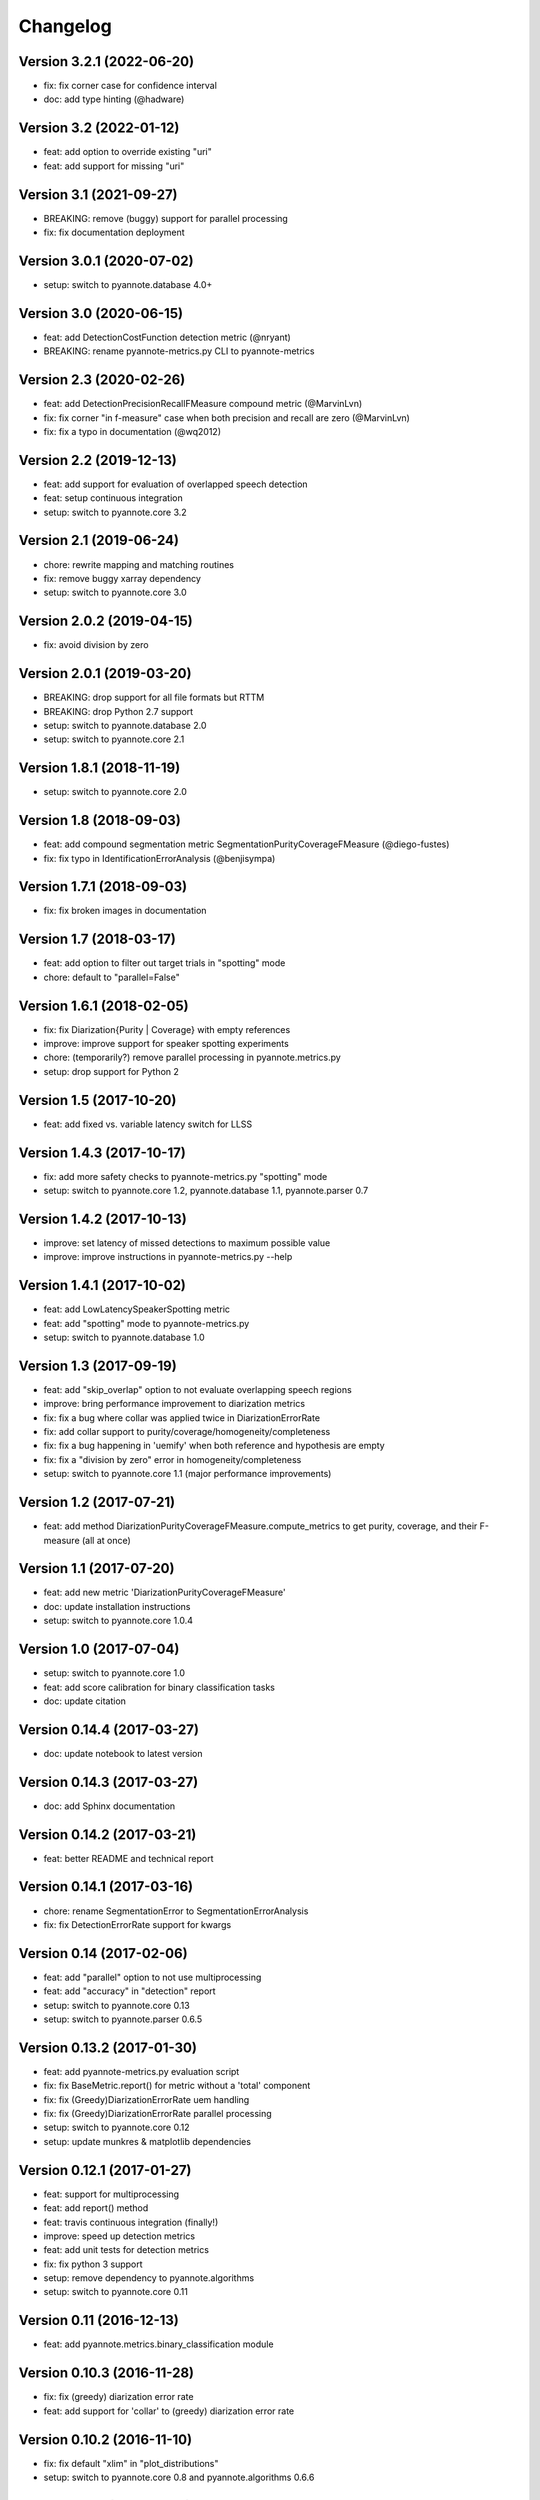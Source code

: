 #########
Changelog
#########

Version 3.2.1 (2022-06-20)
~~~~~~~~~~~~~~~~~~~~~~~~~~

- fix: fix corner case for confidence interval
- doc: add type hinting (@hadware)

Version 3.2 (2022-01-12)
~~~~~~~~~~~~~~~~~~~~~~~~

- feat: add option to override existing "uri"
- feat: add support for missing "uri"

Version 3.1 (2021-09-27)
~~~~~~~~~~~~~~~~~~~~~~~~

- BREAKING: remove (buggy) support for parallel processing
- fix: fix documentation deployment

Version 3.0.1 (2020-07-02)
~~~~~~~~~~~~~~~~~~~~~~~~~~

- setup: switch to pyannote.database 4.0+

Version 3.0 (2020-06-15)
~~~~~~~~~~~~~~~~~~~~~~~~

- feat: add DetectionCostFunction detection metric (@nryant)
- BREAKING: rename pyannote-metrics.py CLI to pyannote-metrics

Version 2.3 (2020-02-26)
~~~~~~~~~~~~~~~~~~~~~~~~

- feat: add DetectionPrecisionRecallFMeasure compound metric (@MarvinLvn)
- fix: fix corner "in f-measure" case when both precision and recall are zero (@MarvinLvn)
- fix: fix a typo in documentation (@wq2012)

Version 2.2 (2019-12-13)
~~~~~~~~~~~~~~~~~~~~~~~~

- feat: add support for evaluation of overlapped speech detection
- feat: setup continuous integration
- setup: switch to pyannote.core 3.2

Version 2.1 (2019-06-24)
~~~~~~~~~~~~~~~~~~~~~~~~

- chore: rewrite mapping and matching routines
- fix: remove buggy xarray dependency
- setup: switch to pyannote.core 3.0

Version 2.0.2 (2019-04-15)
~~~~~~~~~~~~~~~~~~~~~~~~~~

- fix: avoid division by zero

Version 2.0.1 (2019-03-20)
~~~~~~~~~~~~~~~~~~~~~~~~~~

- BREAKING: drop support for all file formats but RTTM
- BREAKING: drop Python 2.7 support
- setup: switch to pyannote.database 2.0
- setup: switch to pyannote.core 2.1

Version 1.8.1 (2018-11-19)
~~~~~~~~~~~~~~~~~~~~~~~~~~

- setup: switch to pyannote.core 2.0

Version 1.8 (2018-09-03)
~~~~~~~~~~~~~~~~~~~~~~~~

- feat: add compound segmentation metric SegmentationPurityCoverageFMeasure (@diego-fustes)
- fix: fix typo in IdentificationErrorAnalysis (@benjisympa)

Version 1.7.1 (2018-09-03)
~~~~~~~~~~~~~~~~~~~~~~~~~~

- fix: fix broken images in documentation

Version 1.7 (2018-03-17)
~~~~~~~~~~~~~~~~~~~~~~~~

- feat: add option to filter out target trials in "spotting" mode
- chore: default to "parallel=False"

Version 1.6.1 (2018-02-05)
~~~~~~~~~~~~~~~~~~~~~~~~~~

- fix: fix Diarization{Purity | Coverage} with empty references
- improve: improve support for speaker spotting experiments
- chore: (temporarily?) remove parallel processing in pyannote.metrics.py
- setup: drop support for Python 2

Version 1.5 (2017-10-20)
~~~~~~~~~~~~~~~~~~~~~~~~

- feat: add fixed vs. variable latency switch for LLSS

Version 1.4.3 (2017-10-17)
~~~~~~~~~~~~~~~~~~~~~~~~~~

- fix: add more safety checks to pyannote-metrics.py "spotting" mode
- setup: switch to pyannote.core 1.2, pyannote.database 1.1, pyannote.parser 0.7

Version 1.4.2 (2017-10-13)
~~~~~~~~~~~~~~~~~~~~~~~~~~

- improve: set latency of missed detections to maximum possible value
- improve: improve instructions in pyannote-metrics.py --help

Version 1.4.1 (2017-10-02)
~~~~~~~~~~~~~~~~~~~~~~~~~~

- feat: add LowLatencySpeakerSpotting metric
- feat: add "spotting" mode to pyannote-metrics.py
- setup: switch to pyannote.database 1.0

Version 1.3 (2017-09-19)
~~~~~~~~~~~~~~~~~~~~~~~~

- feat: add "skip_overlap" option to not evaluate overlapping speech regions
- improve: bring performance improvement to diarization metrics
- fix: fix a bug where collar was applied twice in DiarizationErrorRate
- fix: add collar support to purity/coverage/homogeneity/completeness
- fix: fix a bug happening in 'uemify' when both reference and hypothesis are empty
- fix: fix a "division by zero" error in homogeneity/completeness
- setup: switch to pyannote.core 1.1 (major performance improvements)

Version 1.2 (2017-07-21)
~~~~~~~~~~~~~~~~~~~~~~~~

- feat: add method DiarizationPurityCoverageFMeasure.compute_metrics to get
  purity, coverage, and their F-measure (all at once)

Version 1.1 (2017-07-20)
~~~~~~~~~~~~~~~~~~~~~~~~

- feat: add new metric 'DiarizationPurityCoverageFMeasure'
- doc: update installation instructions
- setup: switch to pyannote.core 1.0.4

Version 1.0 (2017-07-04)
~~~~~~~~~~~~~~~~~~~~~~~~

- setup: switch to pyannote.core 1.0
- feat: add score calibration for binary classification tasks
- doc: update citation

Version 0.14.4 (2017-03-27)
~~~~~~~~~~~~~~~~~~~~~~~~~~~

- doc: update notebook to latest version

Version 0.14.3 (2017-03-27)
~~~~~~~~~~~~~~~~~~~~~~~~~~~

- doc: add Sphinx documentation

Version 0.14.2 (2017-03-21)
~~~~~~~~~~~~~~~~~~~~~~~~~~~

- feat: better README and technical report

Version 0.14.1 (2017-03-16)
~~~~~~~~~~~~~~~~~~~~~~~~~~~

- chore: rename SegmentationError to SegmentationErrorAnalysis
- fix: fix DetectionErrorRate support for kwargs

Version 0.14 (2017-02-06)
~~~~~~~~~~~~~~~~~~~~~~~~~

- feat: add "parallel" option to not use multiprocessing
- feat: add "accuracy" in "detection" report
- setup: switch to pyannote.core 0.13
- setup: switch to pyannote.parser 0.6.5

Version 0.13.2 (2017-01-30)
~~~~~~~~~~~~~~~~~~~~~~~~~~~

- feat: add pyannote-metrics.py evaluation script
- fix: fix BaseMetric.report() for metric without a 'total' component
- fix: fix (Greedy)DiarizationErrorRate uem handling
- fix: fix (Greedy)DiarizationErrorRate parallel processing
- setup: switch to pyannote.core 0.12
- setup: update munkres & matplotlib dependencies

Version 0.12.1 (2017-01-27)
~~~~~~~~~~~~~~~~~~~~~~~~~~~

- feat: support for multiprocessing
- feat: add report() method
- feat: travis continuous integration (finally!)
- improve: speed up detection metrics
- feat: add unit tests for detection metrics
- fix: fix python 3 support
- setup: remove dependency to pyannote.algorithms
- setup: switch to pyannote.core 0.11

Version 0.11 (2016-12-13)
~~~~~~~~~~~~~~~~~~~~~~~~~

- feat: add pyannote.metrics.binary_classification module

Version 0.10.3 (2016-11-28)
~~~~~~~~~~~~~~~~~~~~~~~~~~~

- fix: fix (greedy) diarization error rate
- feat: add support for 'collar' to (greedy) diarization error rate

Version 0.10.2 (2016-11-10)
~~~~~~~~~~~~~~~~~~~~~~~~~~~

- fix: fix default "xlim" in "plot_distributions"
- setup: switch to pyannote.core 0.8 and pyannote.algorithms 0.6.6

Version 0.10.1 (2016-11-05)
~~~~~~~~~~~~~~~~~~~~~~~~~~~

- feat: add "uem" support to diarization metrics

Version 0.9 (2016-09-23)
~~~~~~~~~~~~~~~~~~~~~~~~

- feat: add plotting functions for binary classification tasks

Version 0.8 (2016-08-25)
~~~~~~~~~~~~~~~~~~~~~~~~

- feat: detection accuracy
- refactor: detection metrics
- setup: update to pyannote.core 0.7.2

Version 0.7.1 (2016-06-24)
~~~~~~~~~~~~~~~~~~~~~~~~~~

- setup: update to pyannote.core 0.6.6

Version 0.7 (2016-04-04)
~~~~~~~~~~~~~~~~~~~~~~~~

- feat: greedy diarization error rate

Version 0.6.0 (2016-03-29)
~~~~~~~~~~~~~~~~~~~~~~~~~~

- feat: Python 3 support
- feat: unit tests
- wip: travis

Version 0.5.1 (2016-02-19)
~~~~~~~~~~~~~~~~~~~~~~~~~~

- refactor: diarization metrics

Version 0.4.1 (2014-11-20)
~~~~~~~~~~~~~~~~~~~~~~~~~~

- fix: identification error analysis matrix confusion

Version 0.4 (2014-10-31)
~~~~~~~~~~~~~~~~~~~~~~~~

- feat(error): identification regression analysis
- feat: new pyannote_eval.py CLI

Version 0.3 (2014-10-01)
~~~~~~~~~~~~~~~~~~~~~~~~

- feat(error): segmentation error analysis

Version 0.2 (2014-08-05)
~~~~~~~~~~~~~~~~~~~~~~~~

- feat(detection): add precision and recall
- fix(identification): fix precision and recall

Version 0.1 (2014-06-27)
~~~~~~~~~~~~~~~~~~~~~~~~

- feat(segmentation): add precision and recall
- feat(identification): add support for NIST collar
- feat(error): add module for detailed error analysis

Version 0.0.1 (2014-06-04)
~~~~~~~~~~~~~~~~~~~~~~~~~~

- first public version
